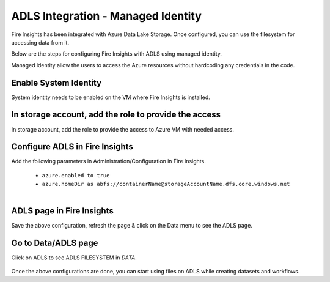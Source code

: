 ADLS Integration - Managed Identity
================

Fire Insights has been integrated with Azure Data Lake Storage. Once configured, you can use the filesystem for accessing data from it.

Below are the steps for configuring Fire Insights with ADLS using managed identity.

Managed identity allow the users to access the Azure resources without hardcoding any credentials in the code.

Enable System Identity
-----------------------------------

System identity needs to be enabled on the VM where Fire Insights is installed.

.. figure:: ../_assets/configuration/identity.PNG
   :alt: adls
   :width: 40%

In storage account, add the role to provide the access
------------------------------------------------------

In storage account, add the role to provide the access to Azure VM with needed access. 

.. figure:: ../_assets/configuration/storage.PNG
   :alt: adls
   :width: 40%
   
Configure ADLS in Fire Insights
----------------------

Add the following parameters in Administration/Configuration in Fire Insights.

 - ``azure.enabled to true``
 - ``azure.homeDir as abfs://containerName@storageAccountName.dfs.core.windows.net`` 

.. figure:: ../_assets/configuration/azure_configurations.PNG
   :alt: adls
   :align: left
   :width: 40%

ADLS page in Fire Insights
-------------------

Save the above configuration, refresh the page & click on the Data menu to see the ADLS page.

.. figure:: ../_assets/configuration/adls.PNG
   :alt: adls
   :width: 40%
   
Go to Data/ADLS page
------------------------

Click on ADLS to see ADLS FILESYSTEM in `DATA`.

.. figure:: ../_assets/configuration/adls-file.PNG
   :alt: adls
   :width: 40%

Once the above configurations are done, you can start using files on ADLS while creating datasets and workflows.


